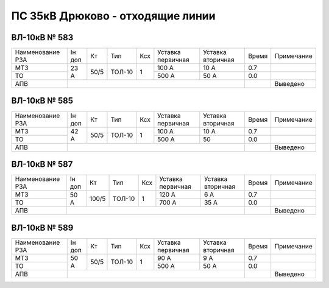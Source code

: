 ПС 35кВ Дрюково - отходящие линии
~~~~~~~~~~~~~~~~~~~~~~~~~~~~~~~~~

ВЛ-10кВ № 583
"""""""""""""

+----------------+------+----+------+---+---------+---------+-----+-------------+
|Наименование РЗА|Iн доп| Кт | Тип  |Ксх|Уставка  |Уставка  |Время|Примечание   |
|                |      |    |      |   |первичная|вторичная|     |             |
+----------------+------+----+------+---+---------+---------+-----+-------------+
| МТЗ            |23 А  |50/5|ТОЛ-10| 1 | 100 А   | 10 А    | 0.7 |             |
+----------------+      |    |      |   +---------+---------+-----+-------------+
| ТО             |      |    |      |   | 500 А   | 50 А    | 0.0 |             |
+----------------+------+----+------+---+---------+---------+-----+-------------+
| АПВ            |                                          |     | Выведено    |
+----------------+------------------------------------------+-----+-------------+

ВЛ-10кВ № 585
"""""""""""""

+----------------+------+----+------+---+---------+---------+-----+-------------+
|Наименование РЗА|Iн доп| Кт | Тип  |Ксх|Уставка  |Уставка  |Время|Примечание   |
|                |      |    |      |   |первичная|вторичная|     |             |
+----------------+------+----+------+---+---------+---------+-----+-------------+
| МТЗ            |42 А  |50/5|ТОЛ-10| 1 | 100 А   | 10 А    | 0.7 |             |
+----------------+      |    |      |   +---------+---------+-----+-------------+
| ТО             |      |    |      |   | 500 А   | 50      | 0.0 |             |
+----------------+------+----+------+---+---------+---------+-----+-------------+
| АПВ            |                                          |     | Выведено    |
+----------------+------------------------------------------+-----+-------------+

ВЛ-10кВ № 587
"""""""""""""

+----------------+------+-----+------+---+---------+---------+-----+------------+
|Наименование РЗА|Iн доп| Кт  | Тип  |Ксх|Уставка  |Уставка  |Время|Примечание  |
|                |      |     |      |   |первичная|вторичная|     |            |
+----------------+------+-----+------+---+---------+---------+-----+------------+
| МТЗ            |50 А  |100/5|ТОЛ-10| 1 | 120 А   | 6 А     | 0.7 |            |
+----------------+      |     |      |   +---------+---------+-----+------------+
| ТО             |      |     |      |   | 700 А   | 35 А    | 0.0 |            |
+----------------+------+-----+------+---+---------+---------+-----+------------+
| АПВ            |                                           |     | Выведено   |
+----------------+-------------------------------------------+-----+------------+

ВЛ-10кВ № 589
"""""""""""""

+----------------+------+----+------+---+---------+---------+-----+-------------+
|Наименование РЗА|Iн доп| Кт | Тип  |Ксх|Уставка  |Уставка  |Время|Примечание   |
|                |      |    |      |   |первичная|вторичная|     |             |
+----------------+------+----+------+---+---------+---------+-----+-------------+
| МТЗ            |50 А  |50/5|ТОЛ-10| 1 | 90 А    | 9 А     | 0.7 |             |
+----------------+      |    |      |   +---------+---------+-----+-------------+
| ТО             |      |    |      |   | 500 А   | 50 А    | 0.0 |             |
+----------------+------+----+------+---+---------+---------+-----+-------------+
| АПВ            |                                          |     | Выведено    |
+----------------+------------------------------------------+-----+-------------+